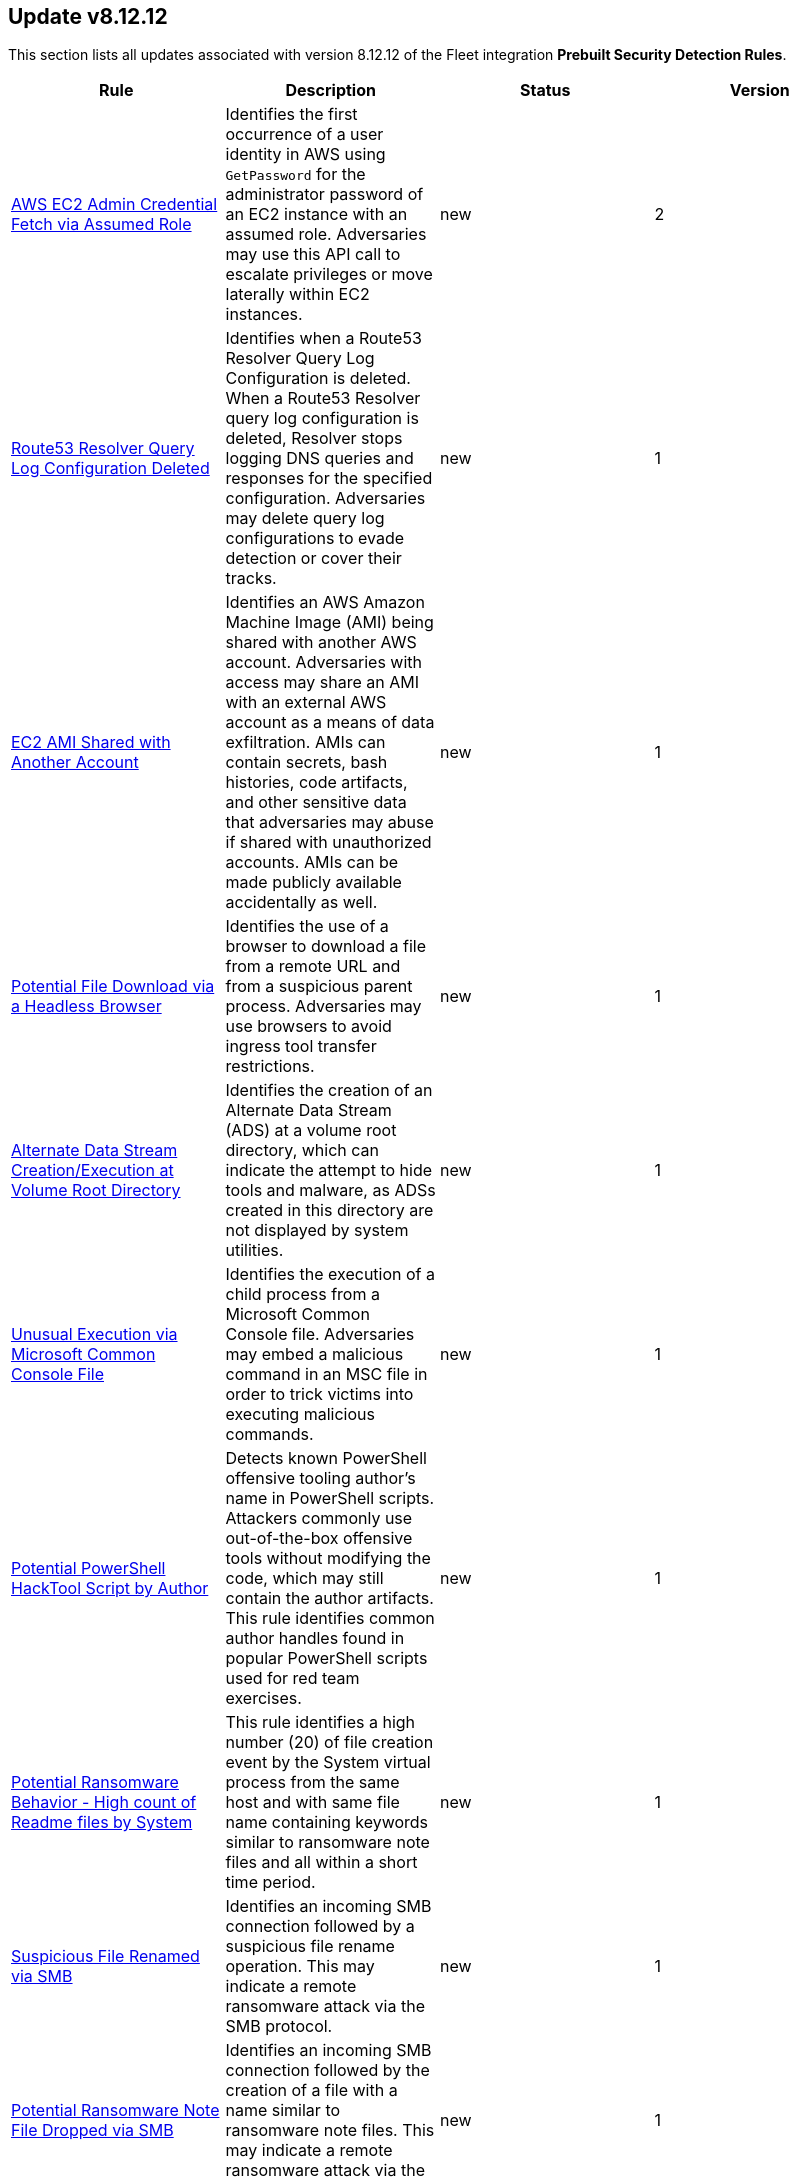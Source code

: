 [[prebuilt-rule-8-12-12-prebuilt-rules-8-12-12-summary]]
[role="xpack"]
== Update v8.12.12

This section lists all updates associated with version 8.12.12 of the Fleet integration *Prebuilt Security Detection Rules*.


[width="100%",options="header"]
|==============================================
|Rule |Description |Status |Version

|<<prebuilt-rule-8-12-12-aws-ec2-admin-credential-fetch-via-assumed-role, AWS EC2 Admin Credential Fetch via Assumed Role>> | Identifies the first occurrence of a user identity in AWS using `GetPassword` for the administrator password of an EC2 instance with an assumed role. Adversaries may use this API call to escalate privileges or move laterally within EC2 instances. | new | 2 

|<<prebuilt-rule-8-12-12-route53-resolver-query-log-configuration-deleted, Route53 Resolver Query Log Configuration Deleted>> | Identifies when a Route53 Resolver Query Log Configuration is deleted. When a Route53 Resolver query log configuration is deleted, Resolver stops logging DNS queries and responses for the specified configuration. Adversaries may delete query log configurations to evade detection or cover their tracks. | new | 1 

|<<prebuilt-rule-8-12-12-ec2-ami-shared-with-another-account, EC2 AMI Shared with Another Account>> | Identifies an AWS Amazon Machine Image (AMI) being shared with another AWS account. Adversaries with access may share an AMI with an external AWS account as a means of data exfiltration. AMIs can contain secrets, bash histories, code artifacts, and other sensitive data that adversaries may abuse if shared with unauthorized accounts. AMIs can be made publicly available accidentally as well. | new | 1 

|<<prebuilt-rule-8-12-12-potential-file-download-via-a-headless-browser, Potential File Download via a Headless Browser>> | Identifies the use of a browser to download a file from a remote URL and from a suspicious parent process. Adversaries may use browsers to avoid ingress tool transfer restrictions. | new | 1 

|<<prebuilt-rule-8-12-12-alternate-data-stream-creation-execution-at-volume-root-directory, Alternate Data Stream Creation/Execution at Volume Root Directory>> | Identifies the creation of an Alternate Data Stream (ADS) at a volume root directory, which can indicate the attempt to hide tools and malware, as ADSs created in this directory are not displayed by system utilities. | new | 1 

|<<prebuilt-rule-8-12-12-unusual-execution-via-microsoft-common-console-file, Unusual Execution via Microsoft Common Console File>> | Identifies the execution of a child process from a Microsoft Common Console file. Adversaries may embed a malicious command in an MSC file in order to trick victims into executing malicious commands. | new | 1 

|<<prebuilt-rule-8-12-12-potential-powershell-hacktool-script-by-author, Potential PowerShell HackTool Script by Author>> | Detects known PowerShell offensive tooling author's name in PowerShell scripts. Attackers commonly use out-of-the-box offensive tools without modifying the code, which may still contain the author artifacts. This rule identifies common author handles found in popular PowerShell scripts used for red team exercises. | new | 1 

|<<prebuilt-rule-8-12-12-potential-ransomware-behavior-high-count-of-readme-files-by-system, Potential Ransomware Behavior - High count of Readme files by System>> | This rule identifies a high number (20) of file creation event by the System virtual process from the same host and with same file name containing keywords similar to ransomware note files and all within a short time period. | new | 1 

|<<prebuilt-rule-8-12-12-suspicious-file-renamed-via-smb, Suspicious File Renamed via SMB>> | Identifies an incoming SMB connection followed by a suspicious file rename operation. This may indicate a remote ransomware attack via the SMB protocol. | new | 1 

|<<prebuilt-rule-8-12-12-potential-ransomware-note-file-dropped-via-smb, Potential Ransomware Note File Dropped via SMB>> | Identifies an incoming SMB connection followed by the creation of a file with a name similar to ransomware note files. This may indicate a remote ransomware attack via the SMB protocol. | new | 1 

|<<prebuilt-rule-8-12-12-container-workload-protection, Container Workload Protection>> | Generates a detection alert each time a 'Container Workload Protection' alert is received. Enabling this rule allows you to immediately begin triaging and investigating these alerts. | update | 4 

|<<prebuilt-rule-8-12-12-endpoint-security, Endpoint Security>> | Generates a detection alert each time an Elastic Endpoint Security alert is received. Enabling this rule allows you to immediately begin investigating your Endpoint alerts. | update | 103 

|<<prebuilt-rule-8-12-12-access-to-keychain-credentials-directories, Access to Keychain Credentials Directories>> | Adversaries may collect the keychain storage data from a system to acquire credentials. Keychains are the built-in way for macOS to keep track of users' passwords and credentials for many services and features such as WiFi passwords, websites, secure notes and certificates. | update | 207 

|<<prebuilt-rule-8-12-12-keychain-password-retrieval-via-command-line, Keychain Password Retrieval via Command Line>> | Adversaries may collect keychain storage data from a system to in order to acquire credentials. Keychains are the built-in way for macOS to keep track of users' passwords and credentials for many services and features, including Wi-Fi and website passwords, secure notes, certificates, and Kerberos. | update | 108 

|<<prebuilt-rule-8-12-12-webproxy-settings-modification, WebProxy Settings Modification>> | Identifies the use of the built-in networksetup command to configure webproxy settings. This may indicate an attempt to hijack web browser traffic for credential access via traffic sniffing or redirection. | update | 206 

|<<prebuilt-rule-8-12-12-prompt-for-credentials-with-osascript, Prompt for Credentials with OSASCRIPT>> | Identifies the use of osascript to execute scripts via standard input that may prompt a user with a rogue dialog for credentials. | update | 207 

|<<prebuilt-rule-8-12-12-suspicious-web-browser-sensitive-file-access, Suspicious Web Browser Sensitive File Access>> | Identifies the access or file open of web browser sensitive files by an untrusted/unsigned process or osascript. Adversaries may acquire credentials from web browsers by reading files specific to the target browser. | update | 207 

|<<prebuilt-rule-8-12-12-systemkey-access-via-command-line, SystemKey Access via Command Line>> | Keychains are the built-in way for macOS to keep track of users' passwords and credentials for many services and features, including Wi-Fi and website passwords, secure notes, certificates, and Kerberos. Adversaries may collect the keychain storage data from a system to acquire credentials. | update | 206 

|<<prebuilt-rule-8-12-12-quarantine-attrib-removed-by-unsigned-or-untrusted-process, Quarantine Attrib Removed by Unsigned or Untrusted Process>> | Detects deletion of the quarantine attribute by an unusual process (xattr). In macOS, when applications or programs are downloaded from the internet, there is a quarantine flag set on the file. This attribute is read by Apple's Gatekeeper defense program at execution time. An adversary may disable this attribute to evade defenses. | update | 108 

|<<prebuilt-rule-8-12-12-modification-of-environment-variable-via-unsigned-or-untrusted-parent, Modification of Environment Variable via Unsigned or Untrusted Parent>> | Identifies modifications to an environment variable using the built-in launchctl command. Adversaries may execute their own malicious payloads by hijacking certain environment variables to load arbitrary libraries or bypass certain restrictions. | update | 206 

|<<prebuilt-rule-8-12-12-enumeration-of-users-or-groups-via-built-in-commands, Enumeration of Users or Groups via Built-in Commands>> | Identifies the execution of macOS built-in commands related to account or group enumeration. Adversaries may use account and group information to orient themselves before deciding how to act. | update | 207 

|<<prebuilt-rule-8-12-12-suspicious-browser-child-process, Suspicious Browser Child Process>> | Identifies the execution of a suspicious browser child process. Adversaries may gain access to a system through a user visiting a website over the normal course of browsing. With this technique, the user's web browser is typically targeted for exploitation. | update | 107 

|<<prebuilt-rule-8-12-12-macos-installer-package-spawns-network-event, MacOS Installer Package Spawns Network Event>> | Detects the execution of a MacOS installer package with an abnormal child process (e.g bash) followed immediately by a network connection via a suspicious process (e.g curl). Threat actors will build and distribute malicious MacOS installer packages, which have a .pkg extension, many times imitating valid software in order to persuade and infect their victims often using the package files (e.g pre/post install scripts etc.) to download additional tools or malicious software. If this rule fires it should indicate the installation of a malicious or suspicious package. | update | 107 

|<<prebuilt-rule-8-12-12-shell-execution-via-apple-scripting, Shell Execution via Apple Scripting>> | Identifies the execution of the shell process (sh) via scripting (JXA or AppleScript). Adversaries may use the doShellScript functionality in JXA or do shell script in AppleScript to execute system commands. | update | 107 

|<<prebuilt-rule-8-12-12-suspicious-macos-ms-office-child-process, Suspicious macOS MS Office Child Process>> | Identifies suspicious child processes of frequently targeted Microsoft Office applications (Word, PowerPoint, and Excel). These child processes are often launched during exploitation of Office applications or by documents with malicious macros. | update | 206 

|<<prebuilt-rule-8-12-12-authorization-plugin-modification, Authorization Plugin Modification>> | Authorization plugins are used to extend the authorization services API and implement mechanisms that are not natively supported by the OS, such as multi-factor authentication with third party software. Adversaries may abuse this feature to persist and/or collect clear text credentials as they traverse the registered plugins during user logon. | update | 107 

|<<prebuilt-rule-8-12-12-persistence-via-docker-shortcut-modification, Persistence via Docker Shortcut Modification>> | An adversary can establish persistence by modifying an existing macOS dock property list in order to execute a malicious application instead of the intended one when invoked. | update | 107 

|<<prebuilt-rule-8-12-12-finder-sync-plugin-registered-and-enabled, Finder Sync Plugin Registered and Enabled>> | Finder Sync plugins enable users to extend Finder’s functionality by modifying the user interface. Adversaries may abuse this feature by adding a rogue Finder Plugin to repeatedly execute malicious payloads for persistence. | update | 206 

|<<prebuilt-rule-8-12-12-persistence-via-folder-action-script, Persistence via Folder Action Script>> | Detects modification of a Folder Action script. A Folder Action script is executed when the folder to which it is attached has items added or removed, or when its window is opened, closed, moved, or resized. Adversaries may abuse this feature to establish persistence by utilizing a malicious script. | update | 107 

|<<prebuilt-rule-8-12-12-potential-persistence-via-login-hook, Potential Persistence via Login Hook>> | Identifies the creation or modification of the login window property list (plist). Adversaries may modify plist files to run a program during system boot or user login for persistence. | update | 108 

|<<prebuilt-rule-8-12-12-apple-scripting-execution-with-administrator-privileges, Apple Scripting Execution with Administrator Privileges>> | Identifies execution of the Apple script interpreter (osascript) without a password prompt and with administrator privileges. | update | 207 

|<<prebuilt-rule-8-12-12-potential-admin-group-account-addition, Potential Admin Group Account Addition>> | Identifies attempts to add an account to the admin group via the command line. This could be an indication of privilege escalation activity. | update | 206 

|<<prebuilt-rule-8-12-12-credential-dumping-detected-elastic-endgame, Credential Dumping - Detected - Elastic Endgame>> | Elastic Endgame detected Credential Dumping. Click the Elastic Endgame icon in the event.module column or the link in the rule.reference column for additional information. | update | 103 

|<<prebuilt-rule-8-12-12-credential-dumping-prevented-elastic-endgame, Credential Dumping - Prevented - Elastic Endgame>> | Elastic Endgame prevented Credential Dumping. Click the Elastic Endgame icon in the event.module column or the link in the rule.reference column for additional information. | update | 103 

|<<prebuilt-rule-8-12-12-adversary-behavior-detected-elastic-endgame, Adversary Behavior - Detected - Elastic Endgame>> | Elastic Endgame detected an Adversary Behavior. Click the Elastic Endgame icon in the event.module column or the link in the rule.reference column for additional information. | update | 104 

|<<prebuilt-rule-8-12-12-malware-detected-elastic-endgame, Malware - Detected - Elastic Endgame>> | Elastic Endgame detected Malware. Click the Elastic Endgame icon in the event.module column or the link in the rule.reference column for additional information. | update | 103 

|<<prebuilt-rule-8-12-12-malware-prevented-elastic-endgame, Malware - Prevented - Elastic Endgame>> | Elastic Endgame prevented Malware. Click the Elastic Endgame icon in the event.module column or the link in the rule.reference column for additional information. | update | 103 

|<<prebuilt-rule-8-12-12-ransomware-detected-elastic-endgame, Ransomware - Detected - Elastic Endgame>> | Elastic Endgame detected ransomware. Click the Elastic Endgame icon in the event.module column or the link in the rule.reference column for additional information. | update | 103 

|<<prebuilt-rule-8-12-12-ransomware-prevented-elastic-endgame, Ransomware - Prevented - Elastic Endgame>> | Elastic Endgame prevented ransomware. Click the Elastic Endgame icon in the event.module column or the link in the rule.reference column for additional information. | update | 103 

|<<prebuilt-rule-8-12-12-exploit-detected-elastic-endgame, Exploit - Detected - Elastic Endgame>> | Elastic Endgame detected an Exploit. Click the Elastic Endgame icon in the event.module column or the link in the rule.reference column for additional information. | update | 103 

|<<prebuilt-rule-8-12-12-exploit-prevented-elastic-endgame, Exploit - Prevented - Elastic Endgame>> | Elastic Endgame prevented an Exploit. Click the Elastic Endgame icon in the event.module column or the link in the rule.reference column for additional information. | update | 103 

|<<prebuilt-rule-8-12-12-external-alerts, External Alerts>> | Generates a detection alert for each external alert written to the configured indices. Enabling this rule allows you to immediately begin investigating external alerts in the app. | update | 103 

|<<prebuilt-rule-8-12-12-credential-manipulation-detected-elastic-endgame, Credential Manipulation - Detected - Elastic Endgame>> | Elastic Endgame detected Credential Manipulation. Click the Elastic Endgame icon in the event.module column or the link in the rule.reference column for additional information. | update | 103 

|<<prebuilt-rule-8-12-12-credential-manipulation-prevented-elastic-endgame, Credential Manipulation - Prevented - Elastic Endgame>> | Elastic Endgame prevented Credential Manipulation. Click the Elastic Endgame icon in the event.module column or the link in the rule.reference column for additional information. | update | 103 

|<<prebuilt-rule-8-12-12-permission-theft-detected-elastic-endgame, Permission Theft - Detected - Elastic Endgame>> | Elastic Endgame detected Permission Theft. Click the Elastic Endgame icon in the event.module column or the link in the rule.reference column for additional information. | update | 103 

|<<prebuilt-rule-8-12-12-permission-theft-prevented-elastic-endgame, Permission Theft - Prevented - Elastic Endgame>> | Elastic Endgame prevented Permission Theft. Click the Elastic Endgame icon in the event.module column or the link in the rule.reference column for additional information. | update | 103 

|<<prebuilt-rule-8-12-12-process-injection-detected-elastic-endgame, Process Injection - Detected - Elastic Endgame>> | Elastic Endgame detected Process Injection. Click the Elastic Endgame icon in the event.module column or the link in the rule.reference column for additional information. | update | 103 

|<<prebuilt-rule-8-12-12-process-injection-prevented-elastic-endgame, Process Injection - Prevented - Elastic Endgame>> | Elastic Endgame prevented Process Injection. Click the Elastic Endgame icon in the event.module column or the link in the rule.reference column for additional information. | update | 103 

|<<prebuilt-rule-8-12-12-connection-to-commonly-abused-web-services, Connection to Commonly Abused Web Services>> | Adversaries may implement command and control (C2) communications that use common web services to hide their activity. This attack technique is typically targeted at an organization and uses web services common to the victim network, which allows the adversary to blend into legitimate traffic activity. These popular services are typically targeted since they have most likely been used before compromise, which helps malicious traffic blend in. | update | 113 

|<<prebuilt-rule-8-12-12-component-object-model-hijacking, Component Object Model Hijacking>> | Identifies Component Object Model (COM) hijacking via registry modification. Adversaries may establish persistence by executing malicious content triggered by hijacked references to COM objects. | update | 113 

|==============================================
